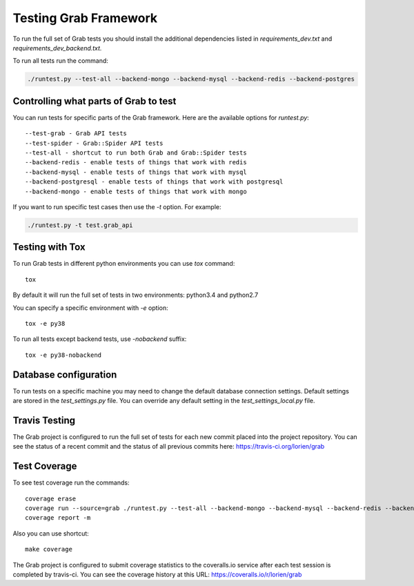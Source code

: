 .. _usage_testing:

Testing Grab Framework
======================

To run the full set of Grab tests you should install the additional 
dependencies listed in `requirements_dev.txt` and 
`requirements_dev_backend.txt.`

To run all tests run the command:

.. code:: shell

	./runtest.py --test-all --backend-mongo --backend-mysql --backend-redis --backend-postgres


.. _usage_testing_control:

Controlling what parts of Grab to test
--------------------------------------

You can run tests for specific parts of the Grab framework. Here are the
available options for `runtest.py`::

    --test-grab - Grab API tests
    --test-spider - Grab::Spider API tests
    --test-all - shortcut to run both Grab and Grab::Spider tests
    --backend-redis - enable tests of things that work with redis
    --backend-mysql - enable tests of things that work with mysql
    --backend-postgresql - enable tests of things that work with postgresql
    --backend-mongo - enable tests of things that work with mongo

If you want to run specific test cases then use the `-t` option. For example:

.. code:: shell

    ./runtest.py -t test.grab_api


.. _usage_testing_tox:

Testing with Tox
----------------

To run Grab tests in different python environments you can use `tox` command::

    tox

By default it will run the full set of tests in two environments: python3.4 
and python2.7 

You can specify a specific environment with `-e` option::

    tox -e py38

To run all tests except backend tests, use `-nobackend` suffix::

    tox -e py38-nobackend


.. _usage_testing_database_configuration:

Database configuration
----------------------

To run tests on a specific machine you may need to change the default database
connection settings. Default settings are stored in the `test_settings.py`
file. You can override any default setting in the `test_settings_local.py`
file.


.. _usage_testing_travis:

Travis Testing
--------------

The Grab project is configured to run the full set of tests for each new 
commit placed into the project repository. You can see the status of a recent 
commit and the status of all previous commits here: https://travis-ci.org/lorien/grab 


.. _usage_testing_coverage:

Test Coverage
-------------

To see test coverage run the commands::

    coverage erase
    coverage run --source=grab ./runtest.py --test-all --backend-mongo --backend-mysql --backend-redis --backend-postgres
    coverage report -m

Also you can use shortcut::

    make coverage

The Grab project is configured to submit coverage statistics to the 
coveralls.io service after each test session is completed by travis-ci. You 
can see the coverage history at this URL: https://coveralls.io/r/lorien/grab
